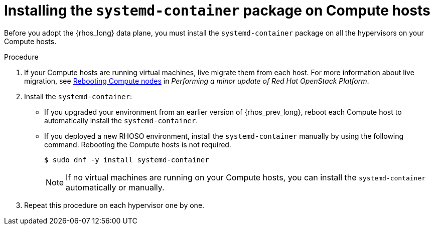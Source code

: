 [id="installing-the-systemd-container-package-on-compute-hosts_{context}"]

= Installing the `systemd-container` package on Compute hosts

Before you adopt the {rhos_long} data plane, you must install the `systemd-container` package on all the hypervisors on your Compute hosts.

.Procedure

. If your Compute hosts are running virtual machines, live migrate them from each host. For more information about live migration, see link:https://docs.redhat.com/en/documentation/red_hat_openstack_platform/17.1/html/performing_a_minor_update_of_red_hat_openstack_platform/assembly_rebooting-the-overcloud_keeping-updated#proc_rebooting-compute-nodes_rebooting-the-overcloud[Rebooting Compute nodes] in _Performing a minor update of Red Hat OpenStack Platform_.

. Install the `systemd-container`:
** If you upgraded your environment from an earlier version of {rhos_prev_long}, reboot each Compute host to automatically install the `systemd-container`.
** If you deployed a new RHOSO environment, install the `systemd-container` manually by using the following command. Rebooting the Compute hosts is not required.
+
----
$ sudo dnf -y install systemd-container
----
[NOTE]
If no virtual machines are running on your Compute hosts, you can install the `systemd-container` automatically or manually.

. Repeat this procedure on each hypervisor one by one.


